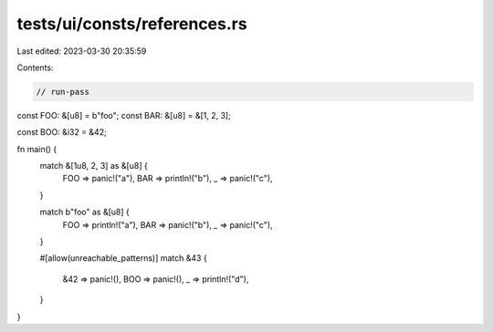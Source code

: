 tests/ui/consts/references.rs
=============================

Last edited: 2023-03-30 20:35:59

Contents:

.. code-block:: rs

    // run-pass

const FOO: &[u8] = b"foo";
const BAR: &[u8] = &[1, 2, 3];

const BOO: &i32 = &42;

fn main() {
    match &[1u8, 2, 3] as &[u8] {
        FOO => panic!("a"),
        BAR => println!("b"),
        _ => panic!("c"),
    }

    match b"foo" as &[u8] {
        FOO => println!("a"),
        BAR => panic!("b"),
        _ => panic!("c"),
    }

    #[allow(unreachable_patterns)]
    match &43 {
        &42 => panic!(),
        BOO => panic!(),
        _ => println!("d"),
    }
}



